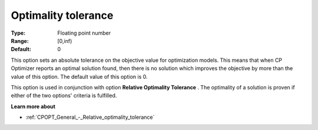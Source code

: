 .. _CPOPT_General_-_Optimality_tolerance:


Optimality tolerance
====================



:Type:	Floating point number	
:Range:	[0,inf)	
:Default:	0



This option sets an absolute tolerance on the objective value for optimization models. This means that when CP Optimizer reports an optimal solution found, then there is no solution which improves the objective by more than the value of this option. The default value of this option is 0.



This option is used in conjunction with option **Relative Optimality Tolerance** . The optimality of a solution is proven if either of the two options' criteria is fulfilled.



**Learn more about** 

*	:ref:`CPOPT_General_-_Relative_optimality_tolerance` 
